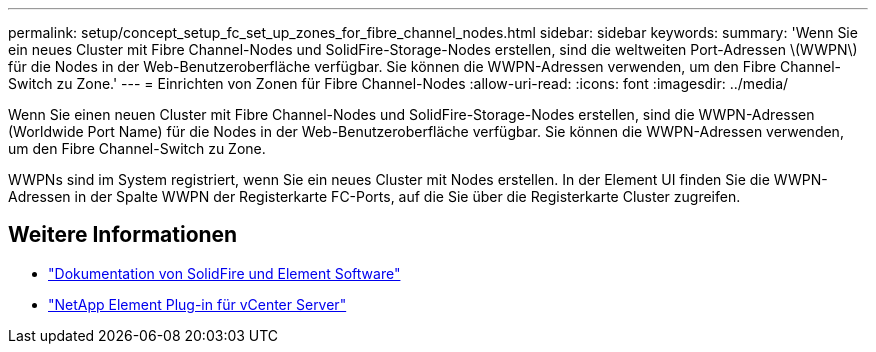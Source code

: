---
permalink: setup/concept_setup_fc_set_up_zones_for_fibre_channel_nodes.html 
sidebar: sidebar 
keywords:  
summary: 'Wenn Sie ein neues Cluster mit Fibre Channel-Nodes und SolidFire-Storage-Nodes erstellen, sind die weltweiten Port-Adressen \(WWPN\) für die Nodes in der Web-Benutzeroberfläche verfügbar. Sie können die WWPN-Adressen verwenden, um den Fibre Channel-Switch zu Zone.' 
---
= Einrichten von Zonen für Fibre Channel-Nodes
:allow-uri-read: 
:icons: font
:imagesdir: ../media/


[role="lead"]
Wenn Sie einen neuen Cluster mit Fibre Channel-Nodes und SolidFire-Storage-Nodes erstellen, sind die WWPN-Adressen (Worldwide Port Name) für die Nodes in der Web-Benutzeroberfläche verfügbar. Sie können die WWPN-Adressen verwenden, um den Fibre Channel-Switch zu Zone.

WWPNs sind im System registriert, wenn Sie ein neues Cluster mit Nodes erstellen. In der Element UI finden Sie die WWPN-Adressen in der Spalte WWPN der Registerkarte FC-Ports, auf die Sie über die Registerkarte Cluster zugreifen.



== Weitere Informationen

* https://docs.netapp.com/us-en/element-software/index.html["Dokumentation von SolidFire und Element Software"]
* https://docs.netapp.com/us-en/vcp/index.html["NetApp Element Plug-in für vCenter Server"^]

